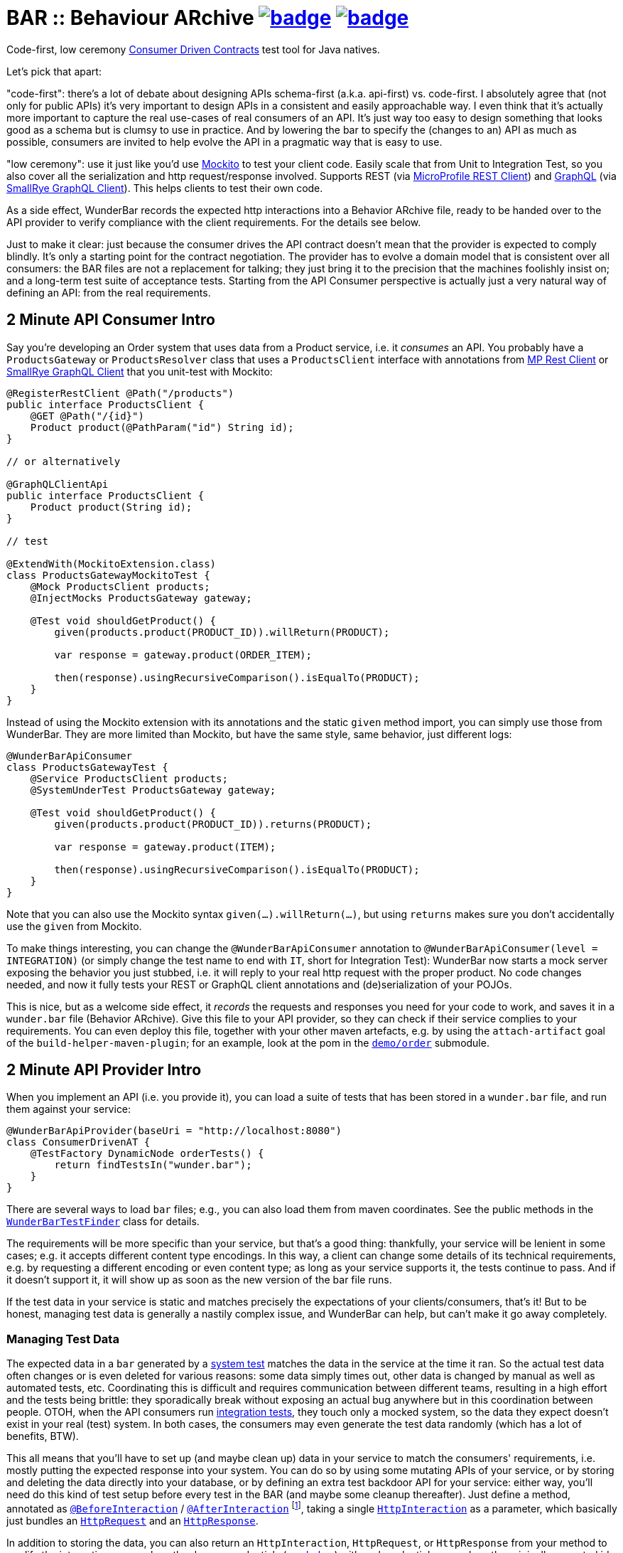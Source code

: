 = BAR :: Behaviour ARchive image:https://maven-badges.herokuapp.com/maven-central/com.github.t1/wunderbar/badge.svg[link=https://search.maven.org/artifact/com.github.t1/wunderbar.junit] image:https://github.com/t1/wunderbar/actions/workflows/maven.yml/badge.svg[link=https://github.com/t1/wunderbar/actions/workflows/maven.yml]

Code-first, low ceremony https://martinfowler.com/articles/consumerDrivenContracts.html[Consumer Driven Contracts] test tool for Java natives.

Let's pick that apart:

"code-first": there's a lot of debate about designing APIs schema-first (a.k.a. api-first) vs. code-first.
I absolutely agree that (not only for public APIs) it's very important to design APIs in a consistent and easily approachable way.
I even think that it's actually more important to capture the real use-cases of real consumers of an API.
It's just way too easy to design something that looks good as a schema but is clumsy to use in practice.
And by lowering the bar to specify the (changes to an) API as much as possible, consumers are invited to help evolve the API in a pragmatic way that is easy to use.

"low ceremony": use it just like you'd use https://site.mockito.org[Mockito] to test your client code.
Easily scale that from Unit to Integration Test, so you also cover all the serialization and http request/response involved.
Supports REST (via https://github.com/eclipse/microprofile-rest-client[MicroProfile REST Client]) and https://graphql.org[GraphQL] (via https://github.com/smallrye/smallrye-graphql/tree/main/client/api[SmallRye GraphQL Client]).
This helps clients to test their own code.

As a side effect, WunderBar records the expected http interactions into a Behavior ARchive file, ready to be handed over to the API provider to verify compliance with the client requirements.
For the details see below.

Just to make it clear: just because the consumer drives the API contract doesn't mean that the provider is expected to comply blindly.
It's only a starting point for the contract negotiation.
The provider has to evolve a domain model that is consistent over all consumers: the BAR files are not a replacement for talking; they just bring it to the precision that the machines foolishly insist on; and a long-term test suite of acceptance tests.
Starting from the API Consumer perspective is actually just a very natural way of defining an API: from the real requirements.

== 2 Minute API Consumer Intro

Say you're developing an Order system that uses data from a Product service, i.e. it _consumes_ an API.
You probably have a `ProductsGateway` or `ProductsResolver` class that uses a `ProductsClient` interface with annotations from https://github.com/eclipse/microprofile-rest-client[MP Rest Client] or https://github.com/smallrye/smallrye-graphql/tree/main/client/api[SmallRye GraphQL Client] that you unit-test with Mockito:

[source,java]
----
@RegisterRestClient @Path("/products")
public interface ProductsClient {
    @GET @Path("/{id}")
    Product product(@PathParam("id") String id);
}

// or alternatively

@GraphQLClientApi
public interface ProductsClient {
    Product product(String id);
}

// test

@ExtendWith(MockitoExtension.class)
class ProductsGatewayMockitoTest {
    @Mock ProductsClient products;
    @InjectMocks ProductsGateway gateway;

    @Test void shouldGetProduct() {
        given(products.product(PRODUCT_ID)).willReturn(PRODUCT);

        var response = gateway.product(ORDER_ITEM);

        then(response).usingRecursiveComparison().isEqualTo(PRODUCT);
    }
}
----

Instead of using the Mockito extension with its annotations and the static `given` method import, you can simply use those from WunderBar.
They are more limited than Mockito, but have the same style, same behavior, just different logs:

[source,java]
----
@WunderBarApiConsumer
class ProductsGatewayTest {
    @Service ProductsClient products;
    @SystemUnderTest ProductsGateway gateway;

    @Test void shouldGetProduct() {
        given(products.product(PRODUCT_ID)).returns(PRODUCT);

        var response = gateway.product(ITEM);

        then(response).usingRecursiveComparison().isEqualTo(PRODUCT);
    }
}
----

Note that you can also use the Mockito syntax `given(...).willReturn(...)`, but using `returns` makes sure you don't accidentally use the `given` from Mockito.

To make things interesting, you can change the `@WunderBarApiConsumer` annotation to `@WunderBarApiConsumer(level = INTEGRATION)` (or simply change the test name to end with `IT`, short for Integration Test): WunderBar now starts a mock server exposing the behavior you just stubbed, i.e. it will reply to your real http request with the proper product.
No code changes needed, and now it fully tests your REST or GraphQL client annotations and (de)serialization of your POJOs.

This is nice, but as a welcome side effect, it _records_ the requests and responses you need for your code to work, and saves it in a `wunder.bar` file (Behavior ARchive).
Give this file to your API provider, so they can check if their service complies to your requirements.
You can even deploy this file, together with your other maven artefacts, e.g. by using the `attach-artifact` goal of the `build-helper-maven-plugin`; for an example, look at the pom in the https://github.com/t1/wunderbar/blob/trunk/demo/order/pom.xml[`demo/order`] submodule.

== 2 Minute API Provider Intro

When you implement an API (i.e. you provide it), you can load a suite of tests that has been stored in a `wunder.bar` file, and run them against your service:

[source,java]
----
@WunderBarApiProvider(baseUri = "http://localhost:8080")
class ConsumerDrivenAT {
    @TestFactory DynamicNode orderTests() {
        return findTestsIn("wunder.bar");
    }
}
----

There are several ways to load `bar` files; e.g., you can also load them from maven coordinates.
See the public methods in the https://github.com/t1/wunderbar/blob/trunk/junit/src/main/java/com/github/t1/wunderbar/junit/provider/WunderBarTestFinder.java[`WunderBarTestFinder`] class for details.

The requirements will be more specific than your service, but that's a good thing: thankfully, your service will be lenient in some cases; e.g. it accepts different content type encodings.
In this way, a client can change some details of its technical requirements, e.g. by requesting a different encoding or even content type; as long as your service supports it, the tests continue to pass.
And if it doesn't support it, it will show up as soon as the new version of the bar file runs.

If the test data in your service is static and matches precisely the expectations of your clients/consumers, that's it!
But to be honest, managing test data is generally a nastily complex issue, and WunderBar can help, but can't make it go away completely.

=== Managing Test Data

The expected data in a `bar` generated by a https://github.com/t1/wunderbar/blob/trunk/junit/src/main/java/com/github/t1/wunderbar/junit/consumer/Level.java#L51[system test] matches the data in the service at the time it ran.
So the actual test data often changes or is even deleted for various reasons: some data simply times out, other data is changed by manual as well as automated tests, etc.
Coordinating this is difficult and requires communication between different teams, resulting in a high effort and the tests being brittle: they sporadically break without exposing an actual bug anywhere but in this coordination between people.
OTOH, when the API consumers run https://github.com/t1/wunderbar/blob/2d939132a56337a86cb87718acbbc0f02cbd52ae/junit/src/main/java/com/github/t1/wunderbar/junit/consumer/Level.java#L34[integration tests], they touch only a mocked system, so the data they expect doesn't exist in your real (test) system.
In both cases, the consumers may even generate the test data randomly (which has a lot of benefits, BTW).

This all means that you'll have to set up (and maybe clean up) data in your service to match the consumers' requirements, i.e. mostly putting the expected response into your system.
You can do so by using some mutating APIs of your service, or by storing and deleting the data directly into your database, or by defining an extra test backdoor API for your service:
either way, you'll need do this kind of test setup before every test in the BAR (and maybe some cleanup thereafter).
Just define a method, annotated as https://github.com/t1/wunderbar/blob/trunk/junit/src/main/java/com/github/t1/wunderbar/junit/provider/BeforeInteraction.java[`@BeforeInteraction`] / https://github.com/t1/wunderbar/blob/trunk/junit/src/main/java/com/github/t1/wunderbar/junit/provider/AfterInteraction.java[`@AfterInteraction`] footnote:[JUnit invokes the standard JUnit `@Before/AfterEach` methods only once for every test method, not for every test in a `DynamicNode`. WunderBar also calls methods annotated as https://github.com/t1/wunderbar/blob/trunk/junit/src/main/java/com/github/t1/wunderbar/junit/provider/BeforeDynamicTest.java[`@BeforeDynamicTest`] / https://github.com/t1/wunderbar/blob/trunk/junit/src/main/java/com/github/t1/wunderbar/junit/provider/AfterDynamicTest.java[`@AfterDynamicTest`]; the difference is that, in some cases, there can be several subsequent interactions in one dynamic test.], taking a single https://github.com/t1/wunderbar/blob/trunk/lib/src/main/java/com/github/t1/wunderbar/junit/http/HttpInteraction.java[`HttpInteraction`] as a parameter, which basically just bundles an https://github.com/t1/wunderbar/blob/trunk/lib/src/main/java/com/github/t1/wunderbar/junit/http/HttpRequest.java[`HttpRequest`] and an https://github.com/t1/wunderbar/blob/trunk/lib/src/main/java/com/github/t1/wunderbar/junit/http/HttpResponse.java[`HttpResponse`].

In addition to storing the data, you can also return an `HttpInteraction`, `HttpRequest`, or `HttpResponse` from your method to modify the interaction, e.g. replace the dummy credentials (xref:credentials[see below]) with real credentials, or replace the originally expected id with the id generated by a database sequence for this test run.
There are a bunch of convenient methods in the https://github.com/t1/wunderbar/blob/trunk/lib/src/main/java/com/github/t1/wunderbar/junit/http/HttpRequest.java[`HttpRequest`] and https://github.com/t1/wunderbar/blob/trunk/lib/src/main/java/com/github/t1/wunderbar/junit/http/HttpResponse.java[`HttpResponse`] classes to help here.

Writing your acceptance tests in this way makes testing more robust, as you don't have to agree with the consumers of your APIs on any volatile and intransparent assumptions about the test data, e.g. what ids or data fields result in what behavior.
For a fully running example, see the demo https://github.com/t1/wunderbar/blob/main/demo/product/src/test/java/test/acceptance/ConsumerDrivenAT.java[ConsumerDrivenAT].

[#credentials]
== Credentials

`bar` files never contain the secrets of a real `Authorization` header footnote:[They used to say that the username was a secret, too, but when you use good passwords (i.e. really random and really long), this is not necessary anymore, but it makes life so much easier to see the username].
They could contain random values for integration tests, without adding any benefit; for system tests, the interactions would even contain real credentials.
So WunderBar only writes dummy values instead.

For a GraphQL client, you can use the `@AuthorizationHeader` annotation to read the configuration from an MP Config property; but you don't have to actually provide those for an integration test, as they won't be written anyway; a dummy value will be written instead.
OTOH, a `@Header(name = "Authorization")` works normally (but won't be written either).

On the API provider side, the acceptance test has to replace this value with real credentials, e.g. by returning a modified `HttpRequest` in a `@BeforeInteraction` method.

== Full Dependency Injection

Using the `@SystemUnderTest` annotation performs only a very limited form of dependency injection.
For more complex dependency requirements, it may be appropriate to use, e.g., https://github.com/weld/weld-junit/blob/master/junit5/README.md[`weld-junit5`] as a fully blown CDI testing environment.
To do so, do the following steps:

1. add a `test` scope dependency on `org.jboss.weld:weld-junit5`,
2. annotate your test class with `@EnableWeld` _after_ (this is important) the `@WunderBarApiConsumer` annotation,
3. instead of `@SystemUnderTest`, use the CDI `@Inject` annotation, and
4. build a `WeldInitiator` with your classes, and for the services, add a mock bean with a _delayed_ `create` producer of the WunderBar-mocked service field.

This sums up like this:

[source,java]
----
@WunderBarApiConsumer
@EnableWeld
class ProductsResolverWeldIT {
    @Service Products products;
    @Inject ProductsResolver resolver;

    @WeldSetup
    WeldInitiator weld = WeldInitiator.from(ProductsResolver.class, Products.class)
        .addBeans(MockBean.builder().types(Products.class).create(ctx -> products).build())
        .build();
}
----

In this way, WunderBar produces the service proxy, and Weld can inject it into your system under test.
For a complete example, take a look at https://github.com/t1/wunderbar/blob/main/demo/order/src/test/java/test/graphql/ProductsResolverWeldIT.java[`ProductsResolverWeldIT`].

== Documentation

The full documentation is in the JavaDoc, mainly in the https://github.com/t1/wunderbar/blob/trunk/junit/src/main/java/com/github/t1/wunderbar/junit/consumer/WunderBarApiConsumer.java[`@WunderBarApiConsumer`] annotation, the https://github.com/t1/wunderbar/blob/trunk/junit/src/main/java/com/github/t1/wunderbar/junit/consumer/Level.java[`Level`] enum and the https://github.com/t1/wunderbar/blob/main/junit/src/main/java/com/github/t1/wunderbar/junit/consumer/WunderbarExpectationBuilder.java[`WunderbarExpectationBuilder`] for the API consumer (client) side and in the https://github.com/t1/wunderbar/blob/trunk/junit/src/main/java/com/github/t1/wunderbar/junit/provider/WunderBarApiProvider.java[`@WunderBarApiProvider`] annotation and the https://github.com/t1/wunderbar/blob/trunk/junit/src/main/java/com/github/t1/wunderbar/junit/provider/WunderBarTestFinder.java[`WunderBarTestFinder`] for the API provider (server) side.

The `demo` module contains two example projects: `order` consumes an API that the `product` service provides.
Both in REST and GraphQL and on all test levels.

If you have further questions, don't hesitate to ask questions on Stack Overflow tagged with https://stackoverflow.com/questions/tagged/wunderbar[wunderbar].
Contributions are also very welcome, of course: start discussions, open issues, add comments, share it online or offline, and if you like it, give it a star on GitHub, please 😁
